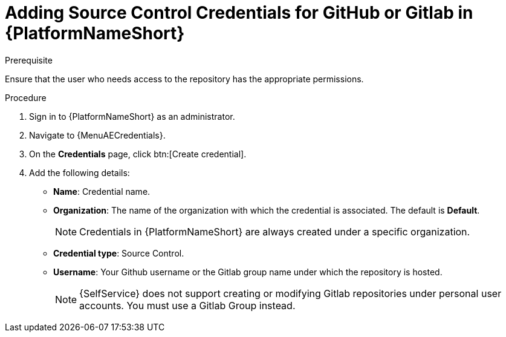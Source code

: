 :_newdoc-version: 2.18.3
:_template-generated: 2025-05-05
:_mod-docs-content-type: PROCEDURE

[id="self-service-add-scm-credentials-aap_{context}"]
= Adding Source Control Credentials for GitHub or Gitlab in {PlatformNameShort}

.Prerequisite
Ensure that the user who needs access to the repository has the appropriate permissions.

.Procedure
. Sign in to {PlatformNameShort} as an administrator.
. Navigate to {MenuAECredentials}.
. On the *Credentials* page, click btn:[Create credential].
. Add the following details:
** *Name*: Credential name.
** *Organization*: The name of the organization with which the credential is associated.
The default is *Default*.
+
[NOTE]
====
Credentials in {PlatformNameShort} are always created under a specific organization.
====
** *Credential type*: Source Control.
** *Username*: Your Github username or the Gitlab group name under which the repository is hosted.
+
[NOTE]
====
{SelfService} does not support creating or modifying Gitlab repositories under personal user accounts. You must use a Gitlab Group instead.
====

